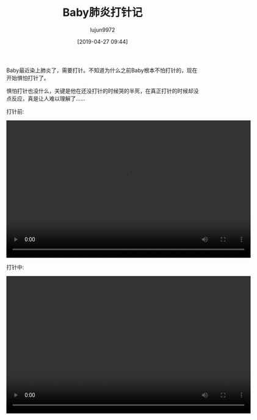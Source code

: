 #+BLOG: baby.lujun9972.win
#+POSTID: 55
#+TITLE: Baby肺炎打针记
#+AUTHOR: lujun9972
#+TAGS: 医院
#+DATE: [2019-04-27 09:44]
#+LANGUAGE:  zh-CN
#+STARTUP:  inlineimages
#+OPTIONS:  H:6 num:nil toc:t \n:nil ::t |:t ^:nil -:nil f:t *:t <:nil

Baby最近染上肺炎了，需要打针。不知道为什么之前Baby根本不怕打针的，现在开始惧怕打针了。

惧怕打针也没什么，关键是他在还没打针的时候哭的半死，在真正打针的时候却没点反应，真是让人难以理解了......

打针前:

#+begin_export html
  <video class="wp-video-shortcode" width="640" height="360" preload="metadata" controls="controls"><source type="video/mp4" src="https://raw.githubusercontent.com/lujun9972/baby/master/医院/Images/Baby打针记1.mp4" /><a href="https://raw.githubusercontent.com/lujun9972/baby/master/医院/Images/Baby打针记1.mp4">https://raw.githubusercontent.com/lujun9972/baby/master/医院/Images/Baby打针记1.mp4</a></video>
#+end_export

  
打针中:

#+begin_export html
  <video class="wp-video-shortcode" width="640" height="360" preload="metadata" controls="controls"><source type="video/mp4" src="https://raw.githubusercontent.com/lujun9972/baby/master/医院/Images/Baby打针记2.mp4" /><a href="https://raw.githubusercontent.com/lujun9972/baby/master/医院/Images/Baby打针记2.mp4">https://raw.githubusercontent.com/lujun9972/baby/master/医院/Images/Baby打针记2.mp4</a></video>
#+end_export
